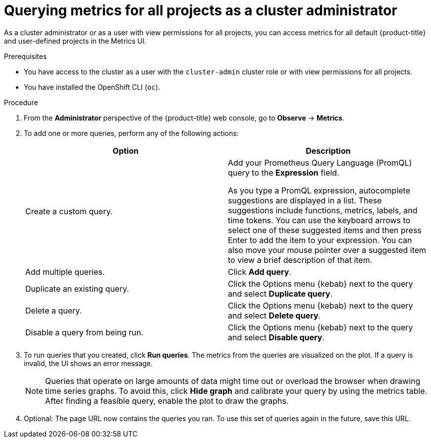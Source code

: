 // Module included in the following assemblies:
//
// * observability/monitoring/managing-metrics.adoc
// * virt/logging_events_monitoring/virt-prometheus-queries.adoc

:_mod-docs-content-type: PROCEDURE
[id="querying-metrics-for-all-projects-as-an-administrator_{context}"]
= Querying metrics for all projects as a cluster administrator

As a cluster administrator or as a user with view permissions for all projects, you can access metrics for all default {product-title} and user-defined projects in the Metrics UI.

.Prerequisites

* You have access to the cluster as a user with the `cluster-admin` cluster role or with view permissions for all projects.
* You have installed the OpenShift CLI (`oc`).

.Procedure

. From the *Administrator* perspective of the {product-title} web console, go to *Observe* -> *Metrics*.

. To add one or more queries, perform any of the following actions:
+
|===
|Option |Description

|Create a custom query.
|Add your Prometheus Query Language (PromQL) query to the *Expression* field.

As you type a PromQL expression, autocomplete suggestions are displayed in a list. These suggestions include functions, metrics, labels, and time tokens.
You can use the keyboard arrows to select one of these suggested items and then press Enter to add the item to your expression. You can also move your mouse pointer over a suggested item to view a brief description of that item.

|Add multiple queries. |Click *Add query*.

|Duplicate an existing query. |Click the Options menu {kebab} next to the query and select *Duplicate query*.

|Delete a query. |Click the Options menu {kebab} next to the query and select *Delete query*.

|Disable a query from being run. |Click the Options menu {kebab} next to the query and select *Disable query*.
|===

. To run queries that you created, click *Run queries*.
The metrics from the queries are visualized on the plot.
If a query is invalid, the UI shows an error message.
+
[NOTE]
====
Queries that operate on large amounts of data might time out or overload the browser when drawing time series graphs. To avoid this, click *Hide graph* and calibrate your query by using the metrics table. After finding a feasible query, enable the plot to draw the graphs.
====

. Optional: The page URL now contains the queries you ran. To use this set of queries again in the future, save this URL.
